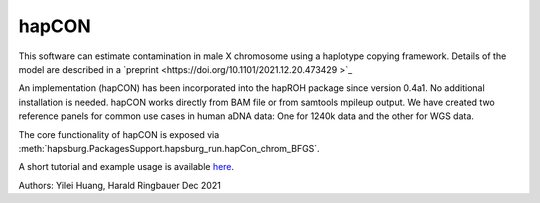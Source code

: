 hapCON
==========================================================================


This software can estimate contamination in male X chromosome using a haplotype copying framework. Details of the model are described in a `preprint <https://doi.org/10.1101/2021.12.20.473429 >`_ 

An implementation (hapCON) has been incorporated into the hapROH package since version 0.4a1. No additional installation is needed. hapCON works directly from BAM file or from samtools mpileup output. We have created two reference panels for common use cases in human aDNA data: One for 1240k data and the other for WGS data.

The core functionality of hapCON is exposed via :meth:`hapsburg.PackagesSupport.hapsburg_run.hapCon_chrom_BFGS`.

A short tutorial and example usage is available `here <https://github.com/hyl317/hapROH/blob/master/Notebooks/Vignettes/hapCON_vignette.ipynb>`_.

Authors: Yilei Huang, Harald Ringbauer Dec 2021
